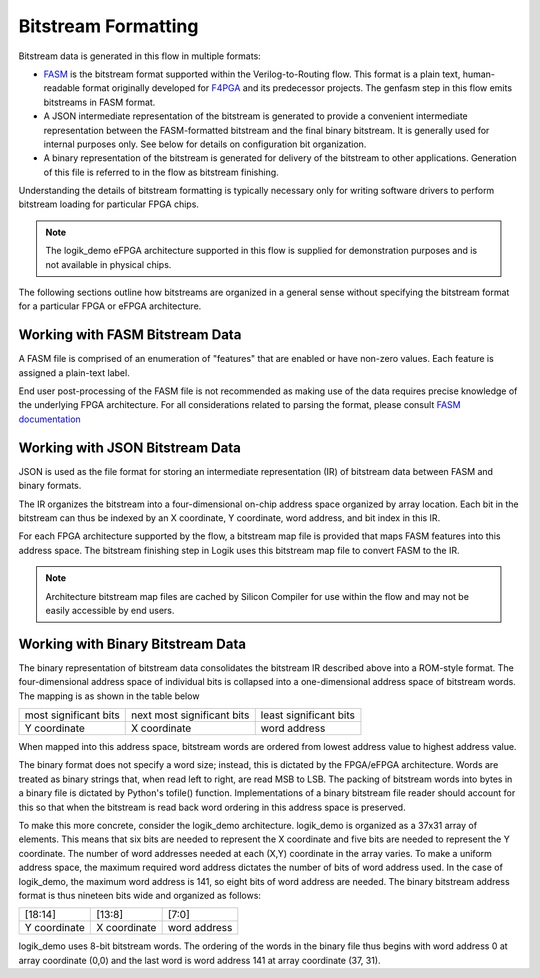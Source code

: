 Bitstream Formatting
====================

Bitstream data is generated in this flow in multiple formats:

* `FASM <https://fasm.readthedocs.io/en/latest/>`_ is the bitstream format supported within the Verilog-to-Routing flow.  This format is a plain text, human-readable format originally developed for `F4PGA <https://f4pga.org/>`_ and its predecessor projects.  The genfasm step in this flow emits bitstreams in FASM format.
* A JSON intermediate representation of the bitstream is generated to provide a convenient intermediate representation between the FASM-formatted bitstream and the final binary bitstream.  It is generally used for internal purposes only.  See below for details on configuration bit organization.
* A binary representation of the bitstream is generated for delivery of the bitstream to other applications.  Generation of this file is referred to in the flow as bitstream finishing.

Understanding the details of bitstream formatting is typically necessary only for writing software drivers to perform bitstream loading for particular FPGA chips.

.. note::

   The logik_demo eFPGA architecture supported in this flow is supplied for demonstration purposes and is not available in physical chips.

The following sections outline how bitstreams are organized in a general sense without specifying the bitstream format for a particular FPGA or eFPGA architecture.

Working with FASM Bitstream Data
--------------------------------

A FASM file is comprised of an enumeration of "features" that are enabled or have non-zero values.  Each feature is assigned a plain-text label.

End user post-processing of the FASM file is not recommended as making use of the data requires precise knowledge of the underlying FPGA architecture.  For all considerations related to parsing the format, please consult `FASM documentation <https://fasm.readthedocs.io/en/latest/>`_

Working with JSON Bitstream Data
--------------------------------

JSON is used as the file format for storing an intermediate representation (IR) of bitstream data between FASM and binary formats.

The IR organizes the bitstream into a four-dimensional on-chip address space organized by array location.  Each bit in the bitstream can thus be indexed by an X coordinate, Y coordinate, word address, and bit index in this IR.

For each FPGA architecture supported by the flow, a bitstream map file is provided that maps FASM features into this address space.  The bitstream finishing step in Logik uses this bitstream map file to convert FASM to the IR.

.. note::

   Architecture bitstream map files are cached by Silicon Compiler for use within the flow and may not be easily accessible by end users.

Working with Binary Bitstream Data
----------------------------------

The binary representation of bitstream data consolidates the bitstream IR described above into a ROM-style format.  The four-dimensional address space of individual bits is collapsed into a one-dimensional address space of bitstream words.  The mapping is as shown in the table below

+-------------------------+------------------------------+------------------------+
| most significant bits   | next most significant bits   | least significant bits |
+-------------------------+------------------------------+------------------------+
| Y coordinate            | X coordinate                 | word address           |
+-------------------------+------------------------------+------------------------+

When mapped into this address space, bitstream words are ordered from lowest address value to highest address value.

The binary format does not specify a word size; instead, this is dictated by the FPGA/eFPGA architecture.  Words are treated as binary strings that, when read left to right, are read MSB to LSB.  The packing of bitstream words into bytes in a binary file is dictated by Python's tofile() function.  Implementations of a binary bitstream file reader should account for this so that when the bitstream is read back word ordering in this address space is preserved.

To make this more concrete, consider the logik_demo architecture.  logik_demo is organized as a 37x31 array of elements.  This means that six bits are needed to represent the X coordinate and five bits are needed to represent the Y coordinate.  The number of word addresses needed at each (X,Y) coordinate in the array varies.  To make a uniform address space, the maximum required word address dictates the number of bits of word address used.  In the case of logik_demo, the maximum word address is 141, so eight bits of word address are needed.  The binary bitstream address format is thus nineteen bits wide and organized as follows:

+--------------+--------------+--------------+
| [18:14]      | [13:8]       | [7:0]        |
+--------------+--------------+--------------+
| Y coordinate | X coordinate | word address |
+--------------+--------------+--------------+

logik_demo uses 8-bit bitstream words.  The ordering of the words in the binary file thus begins with word address 0 at array coordinate (0,0) and the last word is word address 141 at array coordinate (37, 31).
